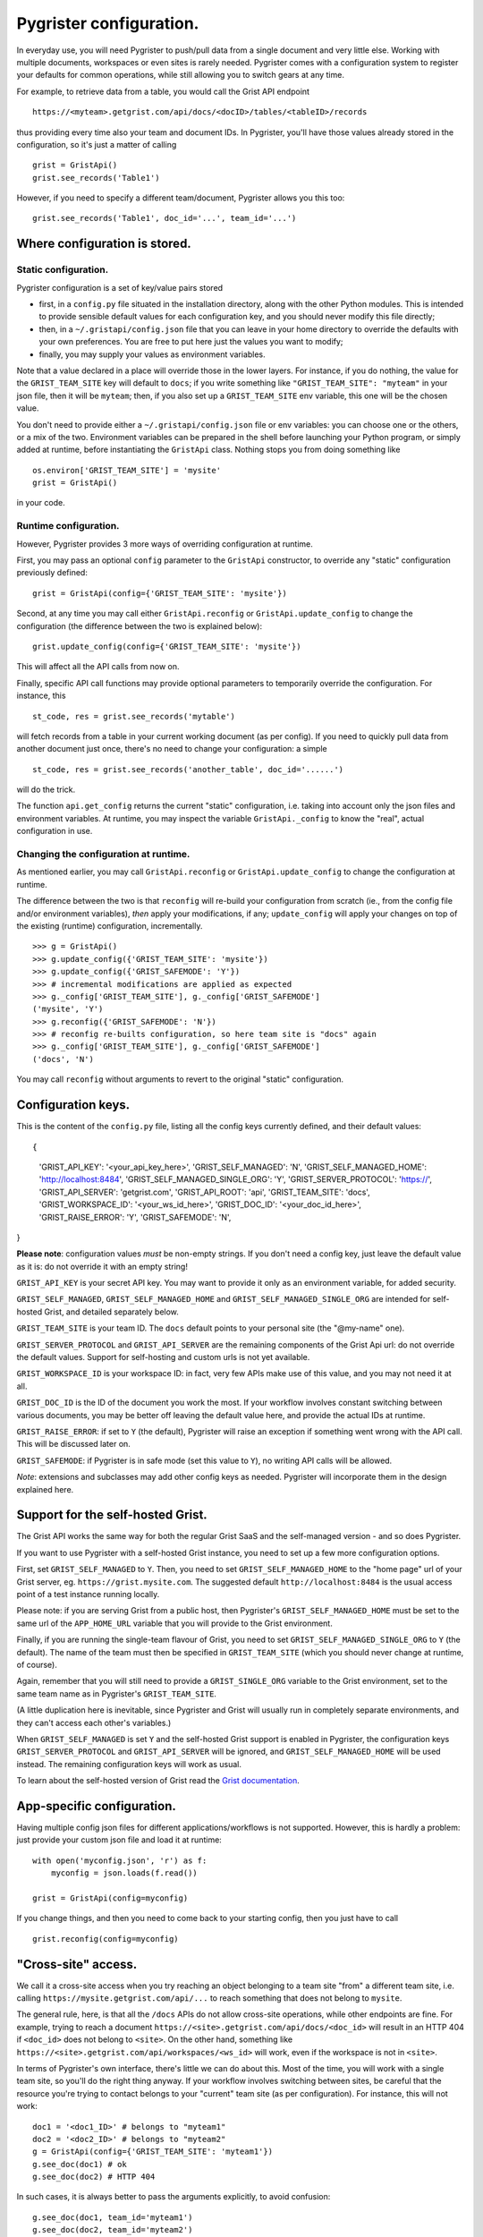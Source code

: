 Pygrister configuration.
========================

In everyday use, you will need Pygrister to push/pull data from a single 
document and very little else. Working with multiple documents, workspaces 
or even sites is rarely needed. Pygrister comes with a configuration system 
to register your defaults for common operations, while still allowing you to 
switch gears at any time. 

For example, to retrieve data from a table, you would call the Grist API 
endpoint ::

    https://<myteam>.getgrist.com/api/docs/<docID>/tables/<tableID>/records

thus providing every time also your team and document IDs. In Pygrister, you'll 
have those values already stored in the configuration, so it's just a matter 
of calling ::

    grist = GristApi()
    grist.see_records('Table1')

However, if you need to specify a different team/document, Pygrister 
allows you this too::

    grist.see_records('Table1', doc_id='...', team_id='...')


Where configuration is stored.
------------------------------

Static configuration.
^^^^^^^^^^^^^^^^^^^^^

Pygrister configuration is a set of key/value pairs stored

- first, in a ``config.py`` file situated in the installation directory, 
  along with the other Python modules. This is intended to provide sensible 
  default values for each configuration key, and you should never modify this 
  file directly;
- then, in a ``~/.gristapi/config.json`` file that you can leave in your home 
  directory to override the defaults with your own preferences. You are free 
  to put here just the values you want to modify;
- finally, you may supply your values as environment variables.

Note that a value declared in a place will override those in the lower 
layers. For instance, if you do nothing, the value for the ``GRIST_TEAM_SITE`` 
key will default to ``docs``; if you write something like 
``"GRIST_TEAM_SITE": "myteam"`` in your json file, then it will be ``myteam``; 
then, if you also set up a ``GRIST_TEAM_SITE`` env variable, this one will be 
the chosen value. 

You don't need to provide either a ``~/.gristapi/config.json`` file or env 
variables: you can choose one or the others, or a mix of the two. Environment 
variables can be prepared in the shell before launching your Python program, 
or simply added at runtime, before instantiating the ``GristApi`` class. 
Nothing stops you from doing something like ::

    os.environ['GRIST_TEAM_SITE'] = 'mysite'
    grist = GristApi()

in your code. 

Runtime configuration.
^^^^^^^^^^^^^^^^^^^^^^

However, Pygrister provides 3 more ways of overriding configuration at runtime. 

First, you may pass an optional ``config`` parameter to the ``GristApi`` 
constructor, to override any "static" configuration previously defined::

    grist = GristApi(config={'GRIST_TEAM_SITE': 'mysite'})

Second, at any time you may call either ``GristApi.reconfig`` or 
``GristApi.update_config`` to change the configuration (the difference 
between the two is explained below)::

    grist.update_config(config={'GRIST_TEAM_SITE': 'mysite'})

This will affect all the API calls from now on. 

Finally, specific API call functions may provide optional parameters to 
temporarily override the configuration. For instance, this ::

    st_code, res = grist.see_records('mytable')

will fetch records from a table in your current working document (as per config). 
If you need to quickly pull data from another document just once, there's no 
need to change your configuration: a simple ::

    st_code, res = grist.see_records('another_table', doc_id='......')

will do the trick. 

The function ``api.get_config`` returns the current "static" configuration, 
i.e. taking into account only the json files and environment variables. At 
runtime, you may inspect the variable ``GristApi._config`` to know the "real", 
actual configuration in use. 

Changing the configuration at runtime.
^^^^^^^^^^^^^^^^^^^^^^^^^^^^^^^^^^^^^^

As mentioned earlier, you may call ``GristApi.reconfig`` or 
``GristApi.update_config`` to change the configuration at runtime. 

The difference between the two is that ``reconfig`` will re-build your 
configuration from scratch (ie., from the config file and/or environment 
variables), *then* apply your modifications, if any; ``update_config`` 
will apply your changes on top of the existing (runtime) configuration, 
incrementally. ::

    >>> g = GristApi()
    >>> g.update_config({'GRIST_TEAM_SITE': 'mysite'})
    >>> g.update_config({'GRIST_SAFEMODE': 'Y'})
    >>> # incremental modifications are applied as expected
    >>> g._config['GRIST_TEAM_SITE'], g._config['GRIST_SAFEMODE']
    ('mysite', 'Y')
    >>> g.reconfig({'GRIST_SAFEMODE': 'N'})
    >>> # reconfig re-builts configuration, so here team site is "docs" again
    >>> g._config['GRIST_TEAM_SITE'], g._config['GRIST_SAFEMODE']
    ('docs', 'N')

You may call ``reconfig`` without arguments to revert to the original "static" 
configuration.

Configuration keys.
-------------------

This is the content of the ``config.py`` file, listing all the config keys 
currently defined, and their default values::

{
    'GRIST_API_KEY': '<your_api_key_here>',
    'GRIST_SELF_MANAGED': 'N',
    'GRIST_SELF_MANAGED_HOME': 'http://localhost:8484',
    'GRIST_SELF_MANAGED_SINGLE_ORG': 'Y',
    'GRIST_SERVER_PROTOCOL': 'https://',
    'GRIST_API_SERVER': 'getgrist.com',
    'GRIST_API_ROOT': 'api',
    'GRIST_TEAM_SITE': 'docs',
    'GRIST_WORKSPACE_ID': '<your_ws_id_here>',
    'GRIST_DOC_ID': '<your_doc_id_here>',
    'GRIST_RAISE_ERROR': 'Y',
    'GRIST_SAFEMODE': 'N',
}

**Please note**: configuration values *must* be non-empty strings. If you 
don't need a config key, just leave the default value as it is: do not 
override it with an empty string!

``GRIST_API_KEY`` is your secret API key. You may want to provide it only 
as an environment variable, for added security.

``GRIST_SELF_MANAGED``, ``GRIST_SELF_MANAGED_HOME`` and 
``GRIST_SELF_MANAGED_SINGLE_ORG`` are intended for self-hosted Grist, and 
detailed separately below. 

``GRIST_TEAM_SITE`` is your team ID. The ``docs`` default points to your 
personal site (the "@my-name" one). 

``GRIST_SERVER_PROTOCOL`` and ``GRIST_API_SERVER`` are the remaining components 
of the Grist Api url: do not override the default values. Support for 
self-hosting and custom urls is not yet available. 

``GRIST_WORKSPACE_ID`` is your workspace ID: in fact, very few APIs make use 
of this value, and you may not need it at all. 

``GRIST_DOC_ID`` is the ID of the document you work the most. If your workflow 
involves constant switching between various documents, you may be better off 
leaving the default value here, and provide the actual IDs at runtime. 

``GRIST_RAISE_ERROR``: if set to ``Y`` (the default), Pygrister will raise an 
exception if something went wrong with the API call. This will be discussed later 
on. 

``GRIST_SAFEMODE``: if Pygrister is in safe mode (set this value to ``Y``), 
no writing API calls will be allowed. 

*Note*: extensions and subclasses may add other config keys as needed. 
Pygrister will incorporate them in the design explained here.

Support for the self-hosted Grist.
----------------------------------

The Grist API works the same way for both the regular Grist SaaS and the 
self-managed version - and so does Pygrister. 

If you want to use Pygrister with a self-hosted Grist instance, you need to 
set up a few more configuration options. 

First, set ``GRIST_SELF_MANAGED`` to ``Y``. Then, you need to set 
``GRIST_SELF_MANAGED_HOME`` to the "home page" url of your Grist server, eg. 
``https://grist.mysite.com``. The suggested default ``http://localhost:8484`` 
is the usual access point of a test instance running locally. 

Please note: if you are serving Grist from a public host, then Pygrister's 
``GRIST_SELF_MANAGED_HOME`` must be set to the same url of the ``APP_HOME_URL`` 
variable that you will provide to the Grist environment. 

Finally, if you are running the single-team flavour of Grist, you need to 
set ``GRIST_SELF_MANAGED_SINGLE_ORG`` to ``Y`` (the default). The name of 
the team must then be specified in ``GRIST_TEAM_SITE`` (which you should never 
change at runtime, of course).

Again, remember that you will still need to provide a ``GRIST_SINGLE_ORG`` 
variable to the Grist environment, set to the same team name as in Pygrister's 
``GRIST_TEAM_SITE``.

(A little duplication here is inevitable, since Pygrister and Grist 
will usually run in completely separate environments, and they can't access 
each other's variables.)

When ``GRIST_SELF_MANAGED`` is set ``Y`` and the self-hosted Grist support is 
enabled in Pygrister, the configuration keys ``GRIST_SERVER_PROTOCOL`` and 
``GRIST_API_SERVER`` will be ignored, and ``GRIST_SELF_MANAGED_HOME`` 
will be used instead. The remaining configuration keys will work as usual. 

To learn about the self-hosted version of Grist read the 
`Grist documentation <https://support.getgrist.com/self-managed>`_.

App-specific configuration.
---------------------------

Having multiple config json files for different applications/workflows is not 
supported. However, this is hardly a problem: just provide your custom json 
file and load it at runtime::

    with open('myconfig.json', 'r') as f:
        myconfig = json.loads(f.read())
    
    grist = GristApi(config=myconfig)

If you change things, and then you need to come back to your starting config, 
then you just have to call ::

    grist.reconfig(config=myconfig)


"Cross-site" access.
--------------------

We call it a cross-site access when you try reaching an object belonging to a 
team site "from" a different team site, i.e. calling 
``https://mysite.getgrist.com/api/...`` to reach something that does not belong 
to ``mysite``. 

The general rule, here, is that all the ``/docs`` APIs do not allow cross-site 
operations, while other endpoints are fine. For example, trying to reach a 
document ``https://<site>.getgrist.com/api/docs/<doc_id>`` will result in an 
HTTP 404 if ``<doc_id>`` does not belong to ``<site>``. On the other hand, 
something like ``https://<site>.getgrist.com/api/workspaces/<ws_id>`` will work, 
even if the workspace is not in ``<site>``. 

In terms of Pygrister's own interface, there's little we can do about this. 
Most of the time, you will work with a single team site, so you'll do the 
right thing anyway. If your workflow involves switching between sites, be 
careful that the resource you're trying to contact belongs to your "current" 
team site (as per configuration). For instance, this will not work::

    doc1 = '<doc1_ID>' # belongs to "myteam1"
    doc2 = '<doc2_ID>' # belongs to "myteam2"
    g = GristApi(config={'GRIST_TEAM_SITE': 'myteam1'})
    g.see_doc(doc1) # ok
    g.see_doc(doc2) # HTTP 404

In such cases, it is always better to pass the arguments explicitly, 
to avoid confusion::

    g.see_doc(doc1, team_id='myteam1')
    g.see_doc(doc2, team_id='myteam2')

